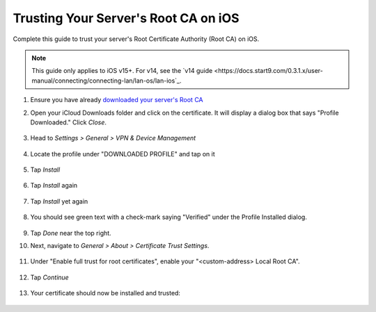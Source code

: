 .. _ca-ios:

=====================================
Trusting Your Server's Root CA on iOS
=====================================
Complete this guide to trust your server's Root Certificate Authority (Root CA) on iOS.

.. note:: This guide only applies to iOS v15+. For v14, see the `v14 guide <https://docs.start9.com/0.3.1.x/user-manual/connecting/connecting-lan/lan-os/lan-ios`_.

#. Ensure you have already `downloaded your server's Root CA </getting-started/trust-ca/#download-your-server-s-root-ca>`_

#. Open your iCloud Downloads folder and click on the certificate.  It will display a dialog box that says "Profile Downloaded."  Click `Close`.

   .. figure:: /_static/images/ssl/ios/import_cert.png
    :width: 20%
    :alt: Profiles

#. Head to *Settings > General > VPN & Device Management*

   .. figure:: /_static/images/ssl/ios/settings_general_vpn.png
    :width: 20%
    :alt: Profiles

#. Locate the profile under "DOWNLOADED PROFILE" and tap on it

   .. figure:: /_static/images/ssl/ios/install_1.png
    :width: 20%
    :alt: Profiles

#. Tap *Install*

   .. figure:: /_static/images/ssl/ios/install_2.png
    :width: 20%
    :alt: Profiles

#. Tap *Install* again

   .. figure:: /_static/images/ssl/ios/install_3.png
    :width: 20%
    :alt: Profiles

#. Tap *Install* yet again

   .. figure:: /_static/images/ssl/ios/install_4.png
    :width: 20%
    :alt: Profiles

#. You should see green text with a check-mark saying "Verified" under the Profile Installed dialog. 

   .. figure:: /_static/images/ssl/ios/install_5.png
    :width: 20%
    :alt: Profiles

#. Tap *Done* near the top right.

#. Next, navigate to *General > About > Certificate Trust Settings*.

   .. figure:: /_static/images/ssl/ios/trust_1.png
    :width: 20%
    :alt: Certificate trust settings

#. Under "Enable full trust for root certificates", enable your "<custom-address> Local Root CA".

   .. figure:: /_static/images/ssl/ios/trust_2.png
    :width: 20%
    :alt: Enable full trust

#. Tap *Continue*

   .. figure:: /_static/images/ssl/ios/trust_3.png
    :width: 20%
    :alt: Profiles

#. Your certificate should now be installed and trusted:

   .. figure:: /_static/images/ssl/ios/trust_4.png
    :width: 20%
    :alt: Profiles
    
